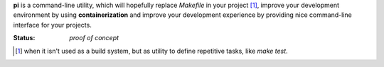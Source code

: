 **pi** is a command-line utility, which will hopefully replace `Makefile`
in your project [#f1]_, improve your development environment by using
**containerization** and improve your development experience by providing
nice command-line interface for your projects.

:Status: *proof of concept*

.. [#f1] when it isn't used as a build system, but as utility to define
         repetitive tasks, like `make test`.
